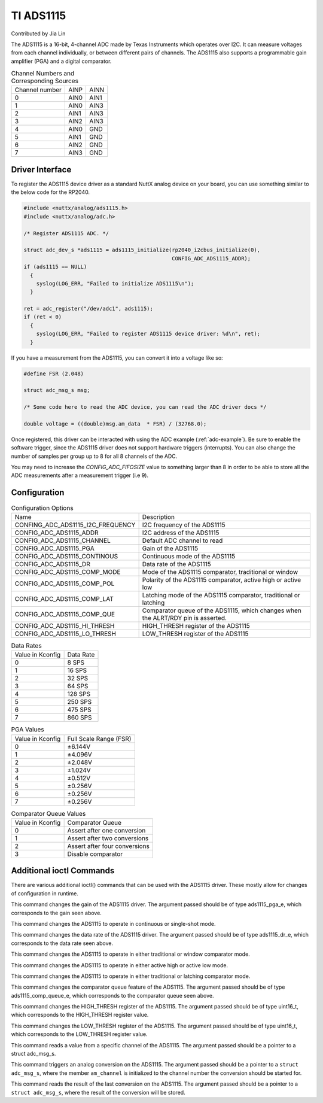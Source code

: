 ==========
TI ADS1115
==========

Contributed by Jia Lin

The ADS1115 is a 16-bit, 4-channel ADC made by Texas Instruments which operates over
I2C. It can measure voltages from each channel individually, or between different 
pairs of channels. The ADS1115 also supports a programmable gain amplifier (PGA) and 
a digital comparator. 


.. list-table:: Channel Numbers and Corresponding Sources
   :widths: auto

   * - Channel number
     - AINP
     - AINN
   * - 0                 
     - AIN0
     - AIN1
   * - 1                 
     - AIN0
     - AIN3
   * - 2                 
     - AIN1
     - AIN3
   * - 3                 
     - AIN2
     - AIN3
   * - 4                 
     - AIN0
     - GND
   * - 5                 
     - AIN1
     - GND
   * - 6                 
     - AIN2
     - GND
   * - 7                 
     - AIN3
     - GND

Driver Interface
---------------------

To register the ADS1115 device driver as a standard NuttX analog device on your
board, you can use something similar to the below code for the RP2040.

.. code-block:: c
  
  #include <nuttx/analog/ads1115.h>
  #include <nuttx/analog/adc.h>

  /* Register ADS1115 ADC. */

  struct adc_dev_s *ads1115 = ads1115_initialize(rp2040_i2cbus_initialize(0),
                                                 CONFIG_ADC_ADS1115_ADDR);
  if (ads1115 == NULL)
    {
      syslog(LOG_ERR, "Failed to initialize ADS1115\n");
    }

  ret = adc_register("/dev/adc1", ads1115);
  if (ret < 0)
    {
      syslog(LOG_ERR, "Failed to register ADS1115 device driver: %d\n", ret);
    }

If you have a measurement from the ADS1115, you can convert it into a voltage
like so:

.. code-block:: c

   #define FSR (2.048)

   struct adc_msg_s msg;

   /* Some code here to read the ADC device, you can read the ADC driver docs */

   double voltage = ((double)msg.am_data  * FSR) / (32768.0);

Once registered, this driver can be interacted with using the ADC example
(:ref:`adc-example`). Be sure to enable the software trigger, since the ADS1115
driver does not support hardware triggers (interrupts). You can also change the
number of samples per group up to 8 for all 8 channels of the ADC.

You may need to increase the `CONFIG_ADC_FIFOSIZE` value to something larger
than 8 in order to be able to store all the ADC measurements after a measurement
trigger (i.e 9).

Configuration
---------------------

.. list-table:: Configuration Options
   :widths: auto

   * - Name
     - Description
   * - CONFING_ADC_ADS1115_I2C_FREQUENCY
     - I2C frequency of the ADS1115
   * - CONFIG_ADC_ADS1115_ADDR
     - I2C address of the ADS1115
   * - CONFIG_ADC_ADS1115_CHANNEL 
     - Default ADC channel to read
   * - CONFIG_ADC_ADS1115_PGA
     - Gain of the ADS1115
   * - CONFIG_ADC_ADS1115_CONTINOUS
     - Continuous mode of the ADS1115
   * - CONFIG_ADC_ADS1115_DR
     - Data rate of the ADS1115
   * - CONFIG_ADC_ADS1115_COMP_MODE
     - Mode of the ADS1115 comparator, traditional or window  
   * - CONFIG_ADC_ADS1115_COMP_POL
     - Polarity of the ADS1115 comparator, active high or active low
   * - CONFIG_ADC_ADS1115_COMP_LAT
     - Latching mode of the ADS1115 comparator, traditional or latching
   * - CONFIG_ADC_ADS1115_COMP_QUE
     - Comparator queue of the ADS1115, which changes when the ALRT/RDY pin is asserted.
   * - CONFIG_ADC_ADS1115_HI_THRESH
     - HIGH_THRESH register of the ADS1115
   * - CONFIG_ADC_ADS1115_LO_THRESH
     - LOW_THRESH register of the ADS1115

.. list-table:: Data Rates
   :widths: auto

   * - Value in Kconfig
     - Data Rate
   * - 0
     - 8 SPS
   * - 1
     - 16 SPS
   * - 2
     - 32 SPS
   * - 3
     - 64 SPS
   * - 4
     - 128 SPS
   * - 5
     - 250 SPS
   * - 6
     - 475 SPS
   * - 7
     - 860 SPS


.. list-table:: PGA Values
   :widths: auto

   * - Value in Kconfig
     - Full Scale Range (FSR) 
   * - 0
     - ±6.144V
   * - 1
     - ±4.096V
   * - 2
     - ±2.048V
   * - 3
     - ±1.024V
   * - 4
     - ±0.512V
   * - 5
     - ±0.256V
   * - 6
     - ±0.256V
   * - 7
     - ±0.256V


.. list-table:: Comparator Queue Values
   :widths: auto

   * - Value in Kconfig
     - Comparator Queue
   * - 0
     - Assert after one conversion
   * - 1
     - Assert after two conversions
   * - 2
     - Assert after four conversions
   * - 3
     - Disable comparator



Additional ioctl Commands
--------------------------------

There are various additional ioctl() commands that can be used with the ADS1115 driver. 
These mostly allow for changes of configuration in runtime.

.. c:macro:: ANIOC_ADS1115_SET_PGA

This command changes the gain of the ADS1115 driver. The argument passed should
be of type ads1115_pga_e, which corresponds to the gain seen above.

.. c:macro:: ANIOC_ADS1115_SET_MODE

This command changes the ADS1115 to operate in continuous or single-shot mode.

.. c:macro:: ANIOC_ADS1115_SET_DR

This command changes the data rate of the ADS1115 driver. The argument passed should
be of type ads1115_dr_e, which corresponds to the data rate seen above. 

.. c:macro:: ANIOC_ADS1115_SET_COMP_MODE

This command changes the ADS1115 to operate in either traditional or window comparator mode.

.. c:macro:: ANIOC_ADS1115_SET_COMP_POL

This command changes the ADS1115 to operate in either active high or active low mode.

.. c:macro:: ANIOC_ADS1115_SET_COMP_LAT

This command changes the ADS1115 to operate in either traditional or latching comparator mode.

.. c:macro:: ANOIC_ADS1115_SET_COMP_QUEUE

This command changes the comparator queue feature of the ADS1115. The argument passed should 
be of type ads1115_comp_queue_e, which corresponds to the comparator queue seen above.

.. c:macro:: ANOIC_ADS1115_SET_HI_THRESH

This command changes the HIGH_THRESH register of the ADS1115. The argument passed should be 
of type uint16_t, which corresponds to the HIGH_THRESH register value.

.. c:macro:: ANOIC_ADS1115_SET_LO_THRESH

This command changes the LOW_THRESH register of the ADS1115. The argument passed should be 
of type uint16_t, which corresponds to the LOW_THRESH register value.

.. c:macro:: ANIOC_ADS1115_READ_CHANNEL

This command reads a value from a specific channel of the ADS1115. The argument passed should
be a pointer to a struct adc_msg_s.

.. c:macro:: ANIOC_ADS1115_TRIGGER_CONVERSION

This command triggers an analog conversion on the ADS1115. The argument passed should be a pointer to a ``struct
adc_msg_s``, where the member ``am_channel`` is initialized to the channel number the conversion should be started for.

.. c:macro:: ANIOC_ADS1115_READ_CHANNEL_NO_CONVERSION

This command reads the result of the last conversion on the ADS1115. The argument passed should be a pointer to a
``struct adc_msg_s``, where the result of the conversion will be stored.
